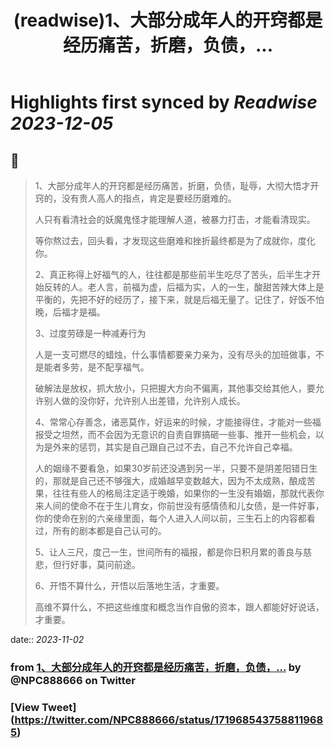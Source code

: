 :PROPERTIES:
:title: (readwise)1、大部分成年人的开窍都是经历痛苦，折磨，负债，...
:END:

:PROPERTIES:
:author: [[NPC888666 on Twitter]]
:full-title: "1、大部分成年人的开窍都是经历痛苦，折磨，负债，..."
:category: [[tweets]]
:url: https://twitter.com/NPC888666/status/1719685437588119685
:image-url: https://pbs.twimg.com/profile_images/1696731370150825984/8-1Y3zr_.jpg
:END:

* Highlights first synced by [[Readwise]] [[2023-12-05]]
** 📌
#+BEGIN_QUOTE
1、大部分成年人的开窍都是经历痛苦，折磨，负债，耻辱，大彻大悟才开窍的，没有贵人高人的指点，肯定是要经历磨难的。

人只有看清社会的妖魔鬼怪才能理解人道，被暴力打击，オ能看清现实。

等你熬过去，回头看，才发现这些磨难和挫折最终都是为了成就你，度化你。 ​​​

2、真正称得上好福气的人，往往都是那些前半生吃尽了苦头，后半生才开始反转的人。老人言，前福为虚，后福为实，人的一生，酸甜苦辣大体上是平衡的，先把不好的经历了，接下来，就是后福无量了。记住了，好饭不怕晚，后福才是福。

3、过度劳碌是一种减寿行为

人是一支可燃尽的蜡烛，什么事情都要亲力亲为，没有尽头的加班做事，不是能者多劳，是不配享福气。

破解法是放权，抓大放小，只把握大方向不偏离，其他事交给其他人，要允许别人做的没你好，允许别人出差错，允许别人成长。

4、常常心存善念，诸恶莫作，好运来的时候，才能接得住，才能对一些福报受之坦然，而不会因为无意识的自责自罪搞砸一些事、推开一些机会，以为是外来的惩罚，其实是自己跟自己过不去，自己不允许自己幸福。 ​​​

人的姻缘不要看急，如果30岁前还没遇到另一半，只要不是阴差阳错日生的，那就是自己还不够强大，成婚越早变数越大，因为不太成熟，酿成苦果，往往有些人的格局注定适于晚婚，如果你的一生没有婚姻，那就代表你来人间的使命不在于生儿育女，你前世没有感情债和儿女债，是一件好事，你的使命在别的六亲缘里面，每个人进入人间以前，三生石上的内容都看过，所有的剧本都是自己认可的。

5、让人三尺，度己一生，世间所有的福报，都是你日积月累的善良与慈悲，但行好事，莫问前途。

6、开悟不算什么，开悟以后落地生活，才重要。

高维不算什么，不把这些维度和概念当作自傲的资本，跟人都能好好说话，才重要。 
#+END_QUOTE
    date:: [[2023-11-02]]
*** from _1、大部分成年人的开窍都是经历痛苦，折磨，负债，..._ by @NPC888666 on Twitter
*** [View Tweet](https://twitter.com/NPC888666/status/1719685437588119685)